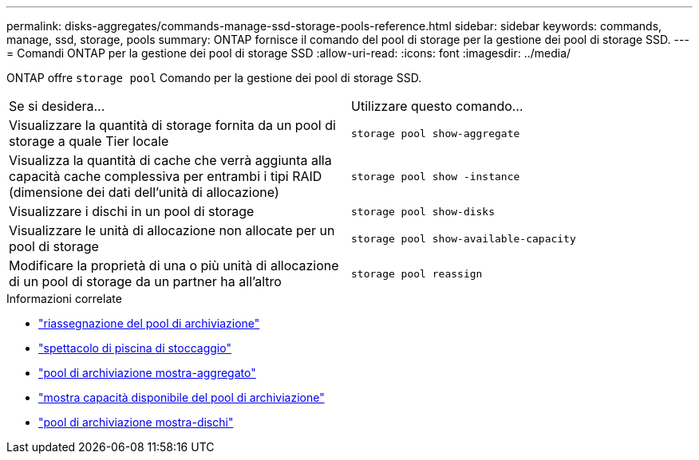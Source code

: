 ---
permalink: disks-aggregates/commands-manage-ssd-storage-pools-reference.html 
sidebar: sidebar 
keywords: commands, manage, ssd, storage, pools 
summary: ONTAP fornisce il comando del pool di storage per la gestione dei pool di storage SSD. 
---
= Comandi ONTAP per la gestione dei pool di storage SSD
:allow-uri-read: 
:icons: font
:imagesdir: ../media/


[role="lead"]
ONTAP offre `storage pool` Comando per la gestione dei pool di storage SSD.

|===


| Se si desidera... | Utilizzare questo comando... 


 a| 
Visualizzare la quantità di storage fornita da un pool di storage a quale Tier locale
 a| 
`storage pool show-aggregate`



 a| 
Visualizza la quantità di cache che verrà aggiunta alla capacità cache complessiva per entrambi i tipi RAID (dimensione dei dati dell'unità di allocazione)
 a| 
`storage pool show -instance`



 a| 
Visualizzare i dischi in un pool di storage
 a| 
`storage pool show-disks`



 a| 
Visualizzare le unità di allocazione non allocate per un pool di storage
 a| 
`storage pool show-available-capacity`



 a| 
Modificare la proprietà di una o più unità di allocazione di un pool di storage da un partner ha all'altro
 a| 
`storage pool reassign`

|===
.Informazioni correlate
* link:https://docs.netapp.com/us-en/ontap-cli/storage-pool-reassign.html["riassegnazione del pool di archiviazione"^]
* link:https://docs.netapp.com/us-en/ontap-cli/storage-pool-show.html["spettacolo di piscina di stoccaggio"^]
* link:https://docs.netapp.com/us-en/ontap-cli/storage-pool-show-aggregate.html["pool di archiviazione mostra-aggregato"^]
* link:https://docs.netapp.com/us-en/ontap-cli/storage-pool-show-available-capacity.html["mostra capacità disponibile del pool di archiviazione"^]
* link:https://docs.netapp.com/us-en/ontap-cli/storage-pool-show-disks.html["pool di archiviazione mostra-dischi"^]

